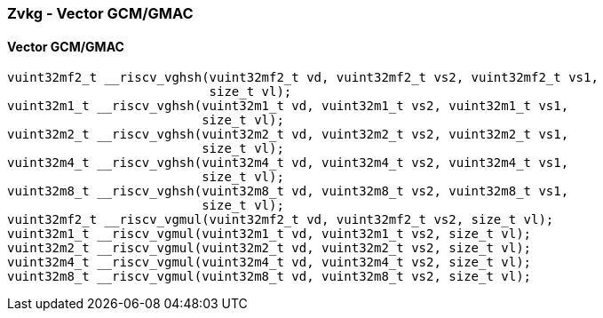 
=== Zvkg - Vector GCM/GMAC

[[overloaded-]]
==== Vector GCM/GMAC

[,c]
----
vuint32mf2_t __riscv_vghsh(vuint32mf2_t vd, vuint32mf2_t vs2, vuint32mf2_t vs1,
                           size_t vl);
vuint32m1_t __riscv_vghsh(vuint32m1_t vd, vuint32m1_t vs2, vuint32m1_t vs1,
                          size_t vl);
vuint32m2_t __riscv_vghsh(vuint32m2_t vd, vuint32m2_t vs2, vuint32m2_t vs1,
                          size_t vl);
vuint32m4_t __riscv_vghsh(vuint32m4_t vd, vuint32m4_t vs2, vuint32m4_t vs1,
                          size_t vl);
vuint32m8_t __riscv_vghsh(vuint32m8_t vd, vuint32m8_t vs2, vuint32m8_t vs1,
                          size_t vl);
vuint32mf2_t __riscv_vgmul(vuint32mf2_t vd, vuint32mf2_t vs2, size_t vl);
vuint32m1_t __riscv_vgmul(vuint32m1_t vd, vuint32m1_t vs2, size_t vl);
vuint32m2_t __riscv_vgmul(vuint32m2_t vd, vuint32m2_t vs2, size_t vl);
vuint32m4_t __riscv_vgmul(vuint32m4_t vd, vuint32m4_t vs2, size_t vl);
vuint32m8_t __riscv_vgmul(vuint32m8_t vd, vuint32m8_t vs2, size_t vl);
----
